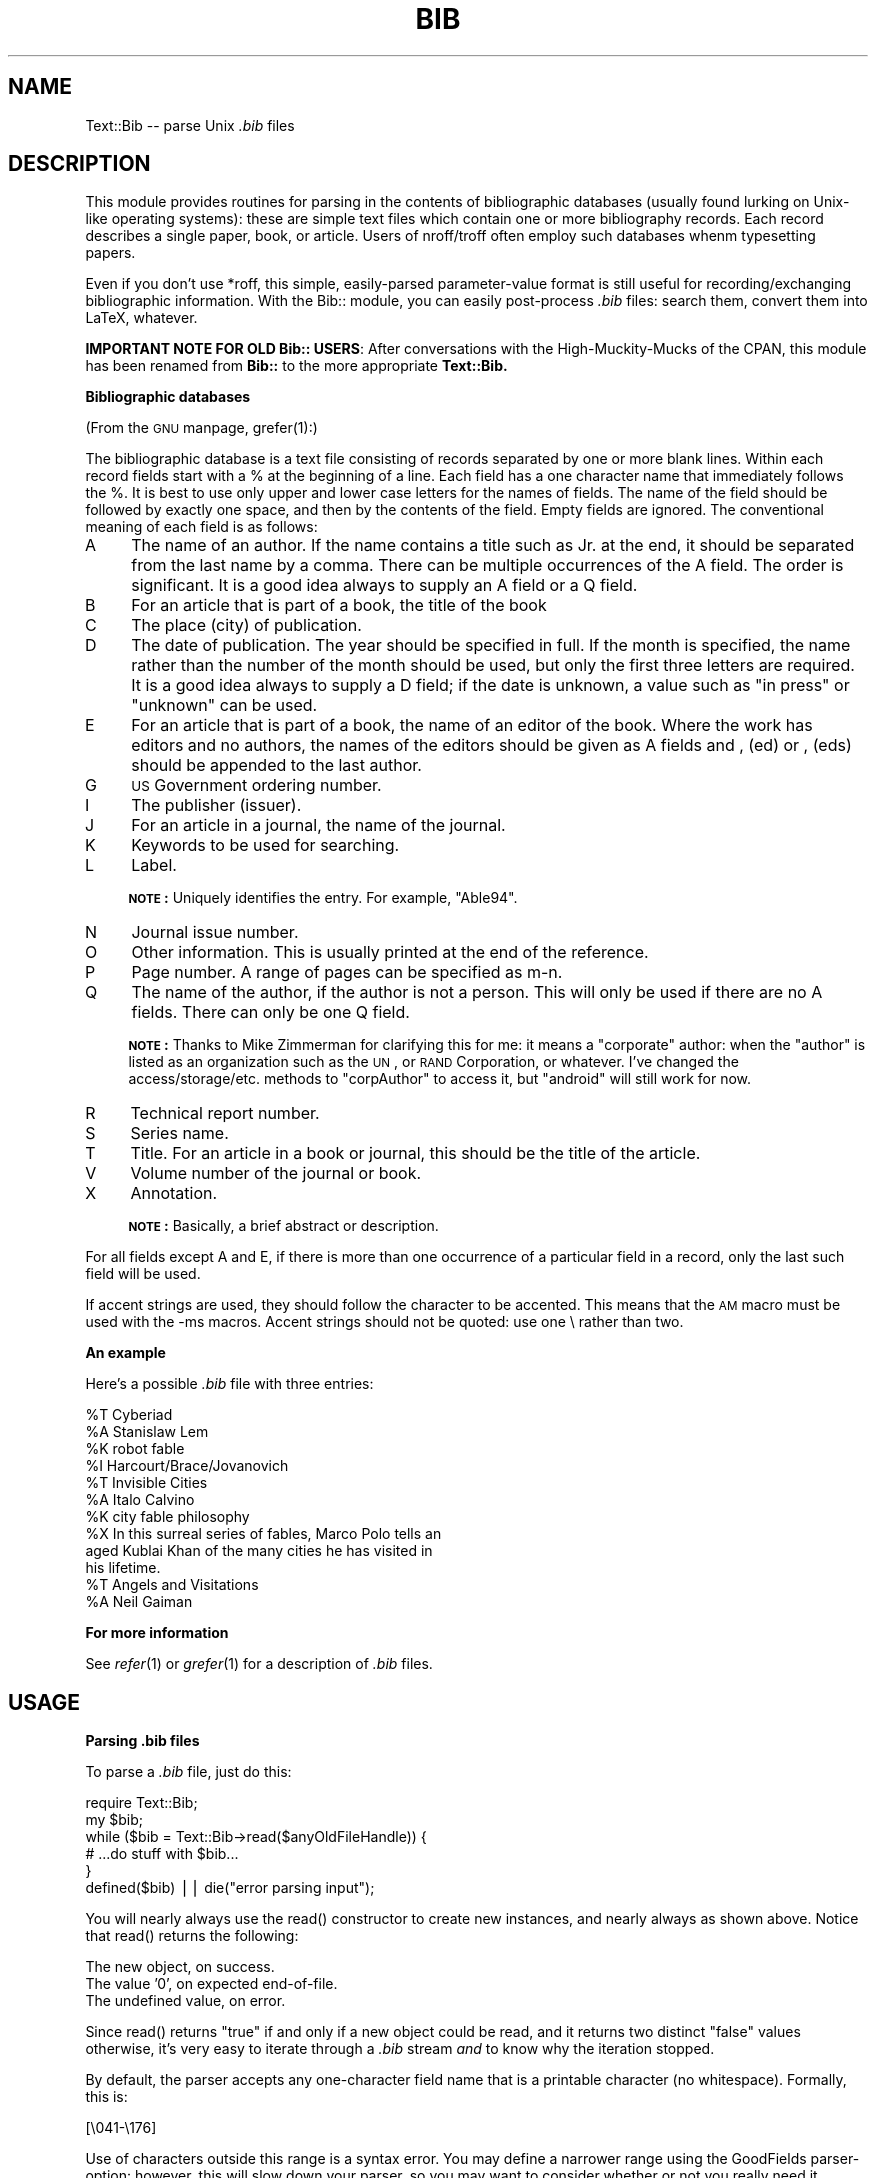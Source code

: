 .rn '' }`
''' $RCSfile$$Revision$$Date$
''' 
''' $Log$
''' 
.de Sh
.br
.if t .Sp
.ne 5
.PP
\fB\\$1\fR
.PP
..
.de Sp
.if t .sp .5v
.if n .sp
..
.de Ip
.br
.ie \\n(.$>=3 .ne \\$3
.el .ne 3
.IP "\\$1" \\$2
..
.de Vb
.ft CW
.nf
.ne \\$1
..
.de Ve
.ft R

.fi
..
'''
'''
'''     Set up \*(-- to give an unbreakable dash;
'''     string Tr holds user defined translation string.
'''     Bell System Logo is used as a dummy character.
'''
.tr \(*W-|\(bv\*(Tr
.ie n \{\
.ds -- \(*W-
.if (\n(.H=4u)&(1m=24u) .ds -- \(*W\h'-12u'\(*W\h'-12u'-\" diablo 10 pitch
.if (\n(.H=4u)&(1m=20u) .ds -- \(*W\h'-12u'\(*W\h'-8u'-\" diablo 12 pitch
.ds L" ""
.ds R" ""
.ds L' '
.ds R' '
'br\}
.el\{\
.ds -- \(em\|
.tr \*(Tr
.ds L" ``
.ds R" ''
.ds L' `
.ds R' '
.if t .ds PI \(*p
.if n .ds PI PI
'br\}
.TH BIB 1 "\*(RP"
.UC
.if n .hy 0 
.if n .na
.ds C+ C\v'-.1v'\h'-1p'\s-2+\h'-1p'+\s0\v'.1v'\h'-1p'
.de CQ          \" put $1 in typewriter font
.ft CW
'if n "\c
'if t \\&\\$1\c
'if n \\&\\$1\c
'if n \&"
\\&\\$2 \\$3 \\$4 \\$5 \\$6 \\$7
'.ft R
..
.\" @(#)ms.acc 1.5 88/02/08 SMI; from UCB 4.2
.	\" AM - accent mark definitions
.bd S B 3
.	\" fudge factors for nroff and troff
.if n \{\
.	ds #H 0
.	ds #V .8m
.	ds #F .3m
.	ds #[ \f1
.	ds #] \fP
.\}
.if t \{\
.	ds #H ((1u-(\\\\n(.fu%2u))*.13m)
.	ds #V .6m
.	ds #F 0
.	ds #[ \&
.	ds #] \&
.\}
.	\" simple accents for nroff and troff
.if n \{\
.	ds ' \&
.	ds ` \&
.	ds ^ \&
.	ds , \&
.	ds ~ ~
.	ds ? ?
.	ds ! !
.	ds / 
.	ds q 
.\}
.if t \{\
.	ds ' \\k:\h'-(\\n(.wu*8/10-\*(#H)'\'\h"|\\n:u"
.	ds ` \\k:\h'-(\\n(.wu*8/10-\*(#H)'\`\h'|\\n:u'
.	ds ^ \\k:\h'-(\\n(.wu*10/11-\*(#H)'^\h'|\\n:u'
.	ds , \\k:\h'-(\\n(.wu*8/10)',\h'|\\n:u'
.	ds ~ \\k:\h'-(\\n(.wu-\*(#H-.1m)'~\h'|\\n:u'
.	ds ? \s-2c\h'-\w'c'u*7/10'\u\h'\*(#H'\zi\d\s+2\h'\w'c'u*8/10'
.	ds ! \s-2\(or\s+2\h'-\w'\(or'u'\v'-.8m'.\v'.8m'
.	ds / \\k:\h'-(\\n(.wu*8/10-\*(#H)'\z\(sl\h'|\\n:u'
.	ds q o\h'-\w'o'u*8/10'\s-4\v'.4m'\z\(*i\v'-.4m'\s+4\h'\w'o'u*8/10'
.\}
.	\" troff and (daisy-wheel) nroff accents
.ds : \\k:\h'-(\\n(.wu*8/10-\*(#H+.1m+\*(#F)'\v'-\*(#V'\z.\h'.2m+\*(#F'.\h'|\\n:u'\v'\*(#V'
.ds 8 \h'\*(#H'\(*b\h'-\*(#H'
.ds v \\k:\h'-(\\n(.wu*9/10-\*(#H)'\v'-\*(#V'\*(#[\s-4v\s0\v'\*(#V'\h'|\\n:u'\*(#]
.ds _ \\k:\h'-(\\n(.wu*9/10-\*(#H+(\*(#F*2/3))'\v'-.4m'\z\(hy\v'.4m'\h'|\\n:u'
.ds . \\k:\h'-(\\n(.wu*8/10)'\v'\*(#V*4/10'\z.\v'-\*(#V*4/10'\h'|\\n:u'
.ds 3 \*(#[\v'.2m'\s-2\&3\s0\v'-.2m'\*(#]
.ds o \\k:\h'-(\\n(.wu+\w'\(de'u-\*(#H)/2u'\v'-.3n'\*(#[\z\(de\v'.3n'\h'|\\n:u'\*(#]
.ds d- \h'\*(#H'\(pd\h'-\w'~'u'\v'-.25m'\f2\(hy\fP\v'.25m'\h'-\*(#H'
.ds D- D\\k:\h'-\w'D'u'\v'-.11m'\z\(hy\v'.11m'\h'|\\n:u'
.ds th \*(#[\v'.3m'\s+1I\s-1\v'-.3m'\h'-(\w'I'u*2/3)'\s-1o\s+1\*(#]
.ds Th \*(#[\s+2I\s-2\h'-\w'I'u*3/5'\v'-.3m'o\v'.3m'\*(#]
.ds ae a\h'-(\w'a'u*4/10)'e
.ds Ae A\h'-(\w'A'u*4/10)'E
.ds oe o\h'-(\w'o'u*4/10)'e
.ds Oe O\h'-(\w'O'u*4/10)'E
.	\" corrections for vroff
.if v .ds ~ \\k:\h'-(\\n(.wu*9/10-\*(#H)'\s-2\u~\d\s+2\h'|\\n:u'
.if v .ds ^ \\k:\h'-(\\n(.wu*10/11-\*(#H)'\v'-.4m'^\v'.4m'\h'|\\n:u'
.	\" for low resolution devices (crt and lpr)
.if \n(.H>23 .if \n(.V>19 \
\{\
.	ds : e
.	ds 8 ss
.	ds v \h'-1'\o'\(aa\(ga'
.	ds _ \h'-1'^
.	ds . \h'-1'.
.	ds 3 3
.	ds o a
.	ds d- d\h'-1'\(ga
.	ds D- D\h'-1'\(hy
.	ds th \o'bp'
.	ds Th \o'LP'
.	ds ae ae
.	ds Ae AE
.	ds oe oe
.	ds Oe OE
.\}
.rm #[ #] #H #V #F C
.SH "NAME"
Text::Bib -- parse Unix \fI.bib\fR files
.SH "DESCRIPTION"
This module provides routines for parsing in the contents
of bibliographic databases (usually found lurking on Unix-like
operating systems): these are simple text files which contain
one or more bibliography records.  Each record describes a single
paper, book, or article.  Users of nroff/troff often employ 
such databases whenm typesetting papers.
.PP
Even if you don't use *roff, this simple, easily-parsed parameter-value 
format is still useful for recording/exchanging bibliographic 
information.  With the Bib:: module, you can easily post-process
\fI.bib\fR files: search them, convert them into LaTeX, whatever.
.PP
\fBIMPORTANT NOTE FOR OLD Bib:: USERS\fR:
After conversations with the High-Muckity-Mucks of the CPAN, this
module has been renamed from \fBBib::\fR to the more appropriate \fBText::Bib.\fR
.Sh "Bibliographic databases "
(From the \s-1GNU\s0 manpage, \f(CWgrefer(1)\fR:)
.PP
The  bibliographic  database  is a text file consisting of
records separated by one or more blank lines.  Within each
record  fields  start with a % at the beginning of a line.
Each field has a one character name that immediately  follows  
the  %.  It is best to use only upper and lower case
letters for the names of fields. The name  of  the  field
should  be  followed by exactly one space, and then by the
contents of the field.  Empty  fields  are  ignored.   The
conventional meaning of each field is as follows:
.Ip "A" 4
The name of an author. If the name contains a
title such as Jr. at the end, it should	be separated  
from the last name by a comma.  There can be multiple 
occurrences of the A field.  The order is significant. 
It is a good idea always to supply an A field or a Q field.
.Ip "B" 4
For an article that is part of a book, the title of the book
.Ip "C      " 4
The place (city) of publication.
.Ip "D      " 4
The date of publication.  The year should be specified in full.  
If the month is specified, the name rather than the number of 
the month should be used, but only the first three letters are required.   
It is a good idea always to supply a D field; if the date is unknown, 
a value such as \*(L"in press\*(R" or \*(L"unknown\*(R" can be used.
.Ip "E      " 4
For  an article that is part of a book, the name of an editor of the book.  
Where the work has editors and no authors, the names of the editors should 
be  given as A fields and , (ed) or , (eds)  should  be
appended to the last author.
.Ip "G      " 4
\s-1US\s0 Government ordering number.
.Ip "I      " 4
The publisher (issuer).
.Ip "J" 4
For an article in a journal, the name of the journal.
.Ip "K  " 4
Keywords to be used for searching.
.Ip "L  " 4
Label.
.Sp
\fB\s-1NOTE\s0:\fR Uniquely identifies the entry.  For example, \*(L"Able94\*(R".
.Ip "N " 4
Journal issue number.
.Ip "O      " 4
Other information.  This is usually printed at the end of the reference.
.Ip "P      " 4
Page number.  A range of pages can be specified as m-n.
.Ip "Q" 4
The name of the author, if the author is not a person.   
This will only be used if there are no A fields.  There can only be one 
Q field.
.Sp
\fB\s-1NOTE\s0:\fR Thanks to Mike Zimmerman for clarifying this for me:
it means a \*(L"corporate\*(R" author: when the \*(L"author\*(R" is listed
as an organization such as the \s-1UN\s0, or \s-1RAND\s0 Corporation, or whatever.
I've changed the access/storage/etc. methods to \*(L"corpAuthor\*(R" to access it,
but \*(L"android\*(R" will still work for now.
.Ip "R      " 4
Technical report number.
.Ip "S      " 4
Series name.
.Ip "T      " 4
Title.  For an article in a book or journal, this should be the title 
of the article.
.Ip "V      " 4
Volume number of the journal or book.
.Ip "X      " 4
Annotation.
.Sp
\fB\s-1NOTE\s0:\fR Basically, a brief abstract or description.
.PP
For all fields except A and E, if there is more than one occurrence
of a particular field in a record, only the last such field will be used.
.PP
If accent strings are used, they should follow the character 
to be accented.  This means that the \s-1AM\s0 macro must  be
used  with  the \-ms macros.  Accent strings should not be
quoted: use one \e rather than two.
.Sh "An example"
Here's a possible \fI.bib\fR file with three entries:
.PP
.Vb 14
\&    %T Cyberiad
\&    %A Stanislaw Lem
\&    %K robot fable 
\&    %I Harcourt/Brace/Jovanovich
\&    
\&    %T Invisible Cities
\&    %A Italo Calvino
\&    %K city fable philosophy
\&    %X In this surreal series of fables, Marco Polo tells an
\&       aged Kublai Khan of the many cities he has visited in 
\&       his lifetime.  
\&    
\&    %T Angels and Visitations
\&    %A Neil Gaiman               
.Ve
.Sh "For more information"
See \fIrefer\fR\|(1) or \fIgrefer\fR\|(1) for a description of \fI.bib\fR files.
.SH "USAGE"
.Sh "Parsing .bib files"
To parse a \fI.bib\fR file, just do this:
.PP
.Vb 7
\&    require Text::Bib;
\&    
\&    my $bib;                           
\&    while ($bib = Text::Bib->read($anyOldFileHandle)) {
\&        # ...do stuff with $bib...
\&    }
\&    defined($bib) || die("error parsing input");
.Ve
You will nearly always use the \f(CWread()\fR constructor to create
new instances, and nearly always as shown above.  Notice that 
\f(CWread()\fR returns the following:
.PP
.Vb 3
\&        The new object, on success.
\&        The value '0', on expected end-of-file.
\&        The undefined value, on error.
.Ve
Since \f(CWread()\fR returns \*(L"true\*(R" if and only if a new object could be read,
and it returns two distinct \*(L"false\*(R" values otherwise, it's very easy to 
iterate through a \fI.bib\fR stream \fIand\fR to know why the iteration stopped.
.PP
By default, the parser accepts any one-character field name that is
a printable character (no whitespace).  Formally, this is:
.PP
.Vb 1
\&    [\e041-\e176]
.Ve
Use of characters outside this range is a syntax error.  You may define
a narrower range using the GoodFields parser-option: however, this will
slow down your parser, so you may want to consider whether or not you 
really need it.
.Sh "Using Bib objects"
For every one of the standard fields in a \fI.bib\fR record, the Bib:: 
module has designated a high-level attribute name:
.PP
.Vb 19
\&           A    - author
\&           B    - book
\&           C    - city
\&           D    - date
\&           E    - editor
\&           G    - govtNo
\&           I    - publisher
\&           J    - journal
\&           K    - keywordList
\&           L    - label
\&           N    - number
\&           O    - otherInfo
\&           P    - page
\&           Q    - android
\&           R    - reportNo
\&           S    - series
\&           T    - title
\&           V    - volume
\&           X    - abstract
.Ve
Then, for each high-level attribute name \fIattr\fR, Text::Bib:: defines three
methods:
.Ip "attr()" 4
All access methods of this form (e.g., \f(CWdate()\fR, \f(CWtitle()\fR),
return a single scalar value for that particular attribute,
or undef if there is no such value.  For example:
.Sp
.Vb 1
\&    $date = $bib->date();
.Ve
If the Bib object has more than one value defined for \fIattr\fR,
the last value that was read in is used.
.Ip "attrs()" 4
All access methods of this form  (e.g., \f(CWdates()\fR, \f(CWtitles()\fR),
return the array of all values of that attribute, as follows:
.Sp
.Vb 2
\&        If invoked in an array context, an array of values is returned, or the empty array if there are no values for that particular attribute.
\&        If invoked in an scalar context, a B<reference to> an array of values is returned, or undef if there are no values for that particular attribute.  
.Ve
For example:
.Sp
.Vb 9
\&    # Get and print the first author in the list:
\&    (@authors = $bib->authors()) || die("no authors");
\&    print "first author = $authors[0]\en";
\&    
\&    # Virtually the same thing, but more efficient if many authors:
\&    ($authorsRef = $bib->authors()) || die("no authors");
\&    print "first author = $authorsRef->[0]\en";
\&    
\&=item setAttrs()
.Ve
All methods of this form (e.g., \f(CWsetAuthors()\fR, 
\f(CWsetEditors()\fR) set the array of all values of that attribute.
Supply the list of values as the arguments; for example:
.Sp
.Vb 1
\&    $bib->setAuthors('C. Clausticus', 'H. Hydronimous', 'F. Fwitch');
.Ve
.PP
If you are writing a subclass, you can use the \f(CWmakeMethods()\fR class
method to add new fields, or override the interpretation of
existing ones:
.PP
.Vb 16
\&    package MyBibSubclass;
\&    @ISA = qw(Text::Bib);
\&    
\&    # In our files, %Y holds the year, which is *really* the date:
\&    MyBibSubclass->makeMethods('Y', 'date');
\&    
\&    # Also in our files, %u fields hold the URLs of any on-line copies:
\&    MyBibSubclass->makeMethods('u', 'url');    
\&    
\&    ...
\&    while ($bib = MyBibSubclass->read($FH)) {
\&        $date   = $bib->date();     # return date, from %Y
\&        @urls   = $bib->urls();     # return array of URLs, from %u
\&        $anyUrl = $bib->url();      # return the last URL encountered
\&        ...
\&    }
.Ve
.Sh "Printing Bib objects"
The normal way to output Bib objects in \fI.bib\fR format is to
use the method:
.PP
.Vb 1
\&    $bib->output($filehandle);
.Ve
The filehandle may be omitted; in such a case, currently-selected filehandle 
is used.  The fields are output with \f(CW%L\fR first (if it exists), and then the 
remaining fields in alphabetical order.  The following \*(L"safety measures\*(R" 
are taken:
.PP
.Vb 2
\&        Lines longer than 77 characters are wrapped at the first whitespace character before that length.
\&        Any occurences of '%' immediately after a newline are preceded by a single space.
.Ve
These safety measures are slightly time-consuming, and are silly if you
are merely outputting a Bib object which you have read in verbatim 
(i.e., using the default parset-options) from a valid \fI.bib\fR file.
Thus, we define a faster method, without the seatbelts:
.PP
.Vb 1
\&    $bib->dump($filehandle);
.Ve
\fBWarning:\fR this method does no fixup on the values at all: they are 
output as-is.  That means if you used parser-options which destroyed any
of the formatting whitespace (e.g., \f(CWNewline=TOSPACE\fR with
\f(CWLeadWhite=KILLALL\fR), there is a risk that the output object will be 
an invalid Bib record.  
.PP
\fBNote:\fR users of 1.8 and previous releases will notice that the
\f(CWprint()\fR method is now undefined by default: it is deprecated in favor of
the perfectly-equivalent \f(CWoutput()\fR method.  If you absolutely cannot
change your method calls just yet, simply change your \*(L"require\*(R" line:
.PP
.Vb 2
\&    require Text::Bib;
\&    Text::Bib->DEFINE_PRINT_METHOD;
.Ve
That will define the deprecated \fIText::Bib::print()\fR as being equivalent to 
\fIText::Bib::output()\fR.
.SH "THE GORY DETAILS"
.Sh "Instance variables, and their encapsulation"
Each \fI.bib\fR object has instance variables corresponding to the actual
field names: for example, the \fI.bib\fR record:
.PP
.Vb 15
\&    %T The Non-Linear Existence of Menger-Sierpinski Dragons 
\&    %A S. Trurl
\&    %A L. Klapaucius
\&    %A C. Cybr
\&    %E Abbarat Hyperion
\&    %C 
\&    %K dragon nonlinear Menger Sierpinski irrational hat-rack
\&    %X Of the many varieties of non-existent dragons, perhaps the
\&    most fascinating one to not exist is the Menger-Sierpinski Dragon, 
\&    a.k.a. the Fractal Dragon.  This paper discusses how these "fragons"
\&    are, in fact, irrationally-dimensional (e.g., pi-dimensional) curves,
\&    and concludes with the proof that a nonexistent dragon which nonexists 
\&    in such an impossible manner must logically exist in conventional
\&    space -- surprisingly, as a hat-rack.
\&    %D 1996
.Ve
Would, when parsed, result in a Bib object with the following instance
variables:
.PP
.Vb 8
\&    $self->{T} = ["The Non-Linear ... Dragons"];
\&    $self->{A} = ["S. Trurl",
\&                  "L. Klapaucius",
\&                  "C. Cybr"];
\&    $self->{C} = [""];
\&    $self->{E} = ["Abbarat Hyperion"];
\&    $self->{K} = ["dragon nonlinear Menger Sierpinski irrational hat-rack"];
\&    $self->{D} = ["1996"];
.Ve
Notice that, for maximum flexibility and consistency (but at the cost of
some space and access-efficiency), the semantics of \fI.bib\fR records do
not come into play at this time: since everything resides in an array,
you can have as many \f(CW%K\fR, \f(CW%D\fR, etc. records as you like, and given them
entirely different semantics.   For example, the Library Of Boring Stuff 
That Everyone Reads (\s-1LOBSTER\s0) uses the unused \f(CW%Y\fR as a \*(L"year\*(R" field.
The parser accomodates this case by politely not choking on \s-1LOBSTER\s0
bibliographies.
.PP
The \fI.bib\fR semantics come into play in the storage/access methods... which, 
of course, you can override in subclasses.  So, while the default date-access
looks something like this:
.PP
.Vb 4
\&    sub date {
\&        my $self = shift;
\&        defined($self->{D}) ? $self->{D}[-1] : undef;
\&    }
.Ve
The \s-1LOBSTER\s0 would create a subclass LobsterBib::, and override the \fIdate()\fR 
method to be:
.PP
.Vb 4
\&    sub date {
\&        my $self = shift;
\&        defined($self->{Y}) ? $self->{Y}[-1] : undef;
\&    }
.Ve
Furthermore, since this is identical in format to a \*(L"standard\*(R" scalar-access
method, the \s-1LOBSTER\s0 could just place in \fILobsterBib.pm\fR the line:
.PP
.Vb 1
\&    LobsterBib->makeMethods('Y', 'date');
.Ve
And voila, the appropriate methods will be defined.
.Sh "Parser options"
Before you parse a Bib object, you can set certain parser options
to adjust for the peculiarities in a particular \fI.bib\fR\-flavored file.
    
Since we're trying to steer clear of package-level state information,
we pass the parser options right into the \f(CWread()\fR call, as the
optional second argument:
.PP
.Vb 6
\&    my $opts = Text::Bib->makeOpts(LeadWhite  => KEEP, 
\&                                   GoodFields => '[AEFZ]');
\&    
\&    while ($bib = Text::Bib->read($fh, $opts)) {
\&        # ...do stuff...
\&    }
.Ve
The options are as follows:
.Ip "GoodFields" 4
By default, the parser accepts any (one-character) field name that is
a printable character (no whitespace).  Formally, this is:
.Sp
.Vb 1
\&    [\e041-\e176]
.Ve
However, when compiling parser options, you can supply your own regular 
expression for validating (one-character) field names.
(\fInote:\fR you must supply the square brackets; they are there to remind 
you that you should give a well-formed single-character expression).
One standard expression is provided for you: 
.Sp
.Vb 1
\&    $Text::Bib::GroffFields  = '[A-EGI-LN-TVX]';  # legal groff fields
.Ve
Illegal fields which are encounterd during parsing result in a syntax error.
.Sp
\fB\s-1NOTE\s0:\fR You really shouldn't use this unless you absolutely need to.
The added regular expression test slows down the parser.
.Ip "LeadWhite" 4
In many \fI.bib\fR files, continuation lines (the 2nd, 3rd, etc. lines of a 
field) are written with leading whitespace, like this:
.Sp
.Vb 7
\&    %T Incontrovertible Proof that Pi Equals Three
\&       (for Large Values of Three)
\&    %A S. Trurl
\&    %X The author shows how anyone can use various common household 
\&       objects to obtain successively less-accurate estimations of 
\&       pi, until finally arriving at a desired integer approximation,
\&       which nearly always is three.                 
.Ve
This leading whitespace serves two purposes: 
.Sp
.Vb 2
\&        It makes it impossible to mistake a continuation line for a field, since % can no longer be the first character.
\&        It makes the .bib entries easier to read.
.Ve
The \f(CWLeadWhite\fR option controls what is done with this whitespace:
.Sp
.Vb 3
\&    KEEP        - default; the whitespace is untouched
\&    KILLONE     - exactly one character of leading whitespace is removed
\&    KILLALL     - all leading whitespace is removed
.Ve
See the section below on \*(L"using the parser options\*(R" for hints and warnings.
.Ip "Newline" 4
The \f(CWNewline\fR option controls what is done with the newlines that
separate adjacent lines in the same field:
.Sp
.Vb 3
\&    KEEP        - default; the newlines are kept in the field value
\&    TOSPACE     - convert each newline to a single space
\&    KILL        - the newlines are removed
.Ve
See the section below on \*(L"using the parser options\*(R" for hints and warnings.
.PP
Default values will be used for any options which are left unspecified.
.Sh "Using the parser options"
The default values for \f(CWNewline\fR and \f(CWLeadWhite\fR will preserve the
input text exactly.
.PP
The \f(CWNewline=TOSPACE\fR option, when used in conjunction with the
\f(CWLeadWhite=KILLALL\fR option, effectively \*(L"word-wraps\*(R" the text of
each field into a single line.
.PP
\fBBe careful!\fR If you use the \f(CWNewline=KILL\fR option with
either the \f(CWLeadWhite=KILLONE\fR or the \f(CWLeadWhite=KILLALL\fR option,
you could end up eliminating all whitespace that separates the word
at the end of one line from the word at the beginning of the next line.
.Sh "Why parser options work the way they do"
Since you generally will parse an entire file with the same parser options,
it's silly to have to determine the options used (and fill-in the defaults
for unspecified options) on every call to  \f(CWread()\fR.  So instead, if
you want to provide parser options, you specify them in a call to 
\f(CWmakeOpts()\fR: this method will \*(L"compile\*(R" your options for fastest-possible
usage, and then return a parser-options \*(L"object\*(R" to you which you can
plug into \f(CWread()\fR.
.SH "DIAGNOSTICS"
If a Text::Bib:: method returns an error value (usually undef), you can get
the last error by using any of these forms:
.PP
.Vb 8
\&    # If you happen to be using Bib objects:
\&    Text::Bib->lastError();
\&    
\&    # If you happen to be using MyBibSubclass objects:
\&    MyBibSubclass->lastError();
\&    
\&    # If you happen to have an instance on hand:
\&    $bibobject->lastError();
.Ve
It doesn't matter which form you use: they're all equivalent.
All return a string representation of the last error, which will
look like this:
.PP
.Vb 1
\&    "syntax: unexpected end of file"
.Ve
The error message will always be of the form \f(CW"category: description"\fR,
where the currently-legal categories include...
.PP
.Vb 2
\&    ok       not really an error: e.g., expected end-of-file
\&    syntax   syntax error in parsing
.Ve
\fBNOTE:\fR This error string is for diagnostics only: you shouldn't depend
on it for flow-control.
.SH "PERFORMANCE"
Tolerable... barely.  Even with a lot of hacking to speed things up,
it parses a typical 500 KB \fI.bib\fR file (of 1600 records) in 13
seconds of user time on my 66 MHz/32 MB RAM/I486 box running Linux 1.1.18.
So, figure about 125 records/sec, or about 40 KB/sec.
.PP
By contrast, a C program which does the same work is about 8 times
as fast.  But of course, the C code is 8 times as large, and 8 times
as ugly.  :\-)
.PP
Since the parsing doesn't really \*(L"need\*(R" regular expressions, I'm
willing to bet that a variation of the parser which uses
dynamically-loaded C functions would be a little faster.  Perhaps such
an alternate parser-method would be a parser-option, available for
people who've compiled their Perl5 to support dynamic-loading.  But,
for now, we go with a more-portable approach.
.PP
Bottom line: I'd recommend using this module to \fIprocess\fR \fI.bib\fR files, 
but if you're looking for query tool... well... maybe we need someone
to implement a \f(CWreadInfo()\fR substitute in C, which this module could
load.
.SH "NOTE TO SERIOUS BIB\-FILE USERS"
I actually do not use \fI.bib\fR files for *roffing... I used them as a
quick-and-dirty database for WebLib, and that's where this code comes
from.  If you're a serious user of \fI.bib\fR files, and this module doesn't
do what you need it to, please contact me: I'll add the functionality
in.
.SH "BUGS"
Compiles a lot of storage/access methods that the user may not need
(e.g., \fIauthors()\fR, \fIsetAuthors()\fR, etc.).  In the future, the creation of
these methods should be done on-demand, by a custom AUTOLOAD routine.
.PP
To speed up the access/storage methods calls, the full methods are created
and loaded (as opposed to having one-line \*(L"stubs\*(R" which call some 
generic \*(L"back-end\*(R" function).  The access/storage methods are pretty small,
but still... this means that all the more Perl code must be eval'ed and
loaded, and it may or may not have been a good design choice.
.PP
If any of the auto-compiled storage/access methods are invoked improperly,
the error messages are \fIvery\fR cryptic, since the \*(L"filename\*(R" mentioned
is \*(L"eval\*(R".
.PP
Some combinations of parser-options are silly.
.SH "VERSION"
$Id: Bib.pm,v 1.18 1995/12/21 19:26:41 eryq Exp $
.SH "AUTHOR"
Copyright (C) 1995 by Eryq. 
The author may be reached at 
.PP
.Vb 1
\&    eryq@rhine.gsfc.nasa.gov
.Ve
.SH "NO WARRANTY"
This program is free software; you can redistribute it and/or modify
it under the terms of the GNU General Public License as published by
the Free Software Foundation; either version 2 of the License, or
(at your option) any later version.
.PP
This program is distributed in the hope that it will be useful,
but WITHOUT ANY WARRANTY; without even the implied warranty of
MERCHANTABILITY or FITNESS FOR A PARTICULAR PURPOSE.  See the
GNU General Public License for more details.
.PP
For a copy of the GNU General Public License, write to the Free Software
Foundation, Inc., 675 Mass Ave, Cambridge, MA 02139, USA.

.rn }` ''
